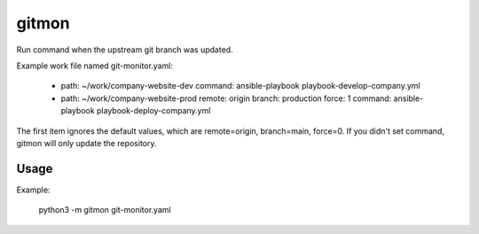 ------
gitmon
------

Run command when the upstream git branch was updated.

Example work file named git-monitor.yaml:

    - path: ~/work/company-website-dev
      command: ansible-playbook playbook-develop-company.yml

    - path: ~/work/company-website-prod
      remote: origin
      branch: production
      force: 1
      command: ansible-playbook playbook-deploy-company.yml

The first item ignores the default values, which are remote=origin, branch=main,
force=0. If you didn't set command, gitmon will only update the repository.

Usage
-----

Example:

    python3 -m gitmon git-monitor.yaml

